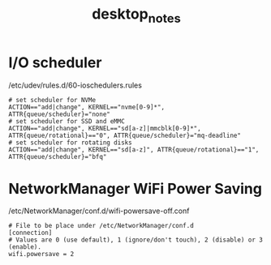 #+TITLE: desktop_notes

* I/O scheduler

/etc/udev/rules.d/60-ioschedulers.rules
#+BEGIN_SRC shell
# set scheduler for NVMe
ACTION=="add|change", KERNEL=="nvme[0-9]*", ATTR{queue/scheduler}="none"
# set scheduler for SSD and eMMC
ACTION=="add|change", KERNEL=="sd[a-z]|mmcblk[0-9]*", ATTR{queue/rotational}=="0", ATTR{queue/scheduler}="mq-deadline"
# set scheduler for rotating disks
ACTION=="add|change", KERNEL=="sd[a-z]", ATTR{queue/rotational}=="1", ATTR{queue/scheduler}="bfq"
#+END_SRC

* NetworkManager WiFi Power Saving

/etc/NetworkManager/conf.d/wifi-powersave-off.conf
#+BEGIN_SRC shell
# File to be place under /etc/NetworkManager/conf.d
[connection]
# Values are 0 (use default), 1 (ignore/don't touch), 2 (disable) or 3 (enable).
wifi.powersave = 2
#+END_SRC
